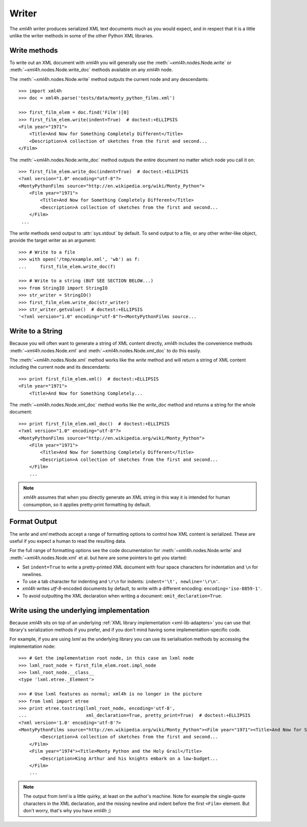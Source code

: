 ======
Writer
======

The *xml4h* writer produces serialized XML text documents much as you would
expect, and in respect that it is a little unlike the writer methods in some of
the other Python XML libraries.


Write methods
-------------

To write out an XML document with *xml4h* you will generally use the
:meth:`~xml4h.nodes.Node.write` or :meth:`~xml4h.nodes.Node.write_doc` methods
available on any *xml4h* node.

The :meth:`~xml4h.nodes.Node.write` method outputs the current node and any
descendants::

    >>> import xml4h
    >>> doc = xml4h.parse('tests/data/monty_python_films.xml')

    >>> first_film_elem = doc.find('Film')[0]
    >>> first_film_elem.write(indent=True)  # doctest:+ELLIPSIS
    <Film year="1971">
        <Title>And Now for Something Completely Different</Title>
        <Description>A collection of sketches from the first and second...
    </Film>

The :meth:`~xml4h.nodes.Node.write_doc` method outputs the entire document no
matter which node you call it on::

    >>> first_film_elem.write_doc(indent=True)  # doctest:+ELLIPSIS
    <?xml version="1.0" encoding="utf-8"?>
    <MontyPythonFilms source="http://en.wikipedia.org/wiki/Monty_Python">
        <Film year="1971">
            <Title>And Now for Something Completely Different</Title>
            <Description>A collection of sketches from the first and second...
        </Film>
     ...

The *write* methods send output to :attr:`sys.stdout` by default. To send
output to a file, or any other writer-like object, provide the target writer
as an argument::

    >>> # Write to a file
    >>> with open('/tmp/example.xml', 'wb') as f:
    ...     first_film_elem.write_doc(f)

    >>> # Write to a string (BUT SEE SECTION BELOW...)
    >>> from StringIO import StringIO
    >>> str_writer = StringIO()
    >>> first_film_elem.write_doc(str_writer)
    >>> str_writer.getvalue()  # doctest:+ELLIPSIS
    '<?xml version="1.0" encoding="utf-8"?><MontyPythonFilms source...


Write to a String
-----------------

Because you will often want to generate a string of XML content directly,
*xml4h* includes the convenience methods :meth:`~xml4h.nodes.Node.xml`
and :meth:`~xml4h.nodes.Node.xml_doc` to do this easily.

The :meth:`~xml4h.nodes.Node.xml` method works like the *write* method and
will return a string of XML content including the current node and its
descendants::

    >>> print first_film_elem.xml()  # doctest:+ELLIPSIS
    <Film year="1971">
        <Title>And Now for Something Completely...

The :meth:`~xml4h.nodes.Node.xml_doc` method works like the *write_doc*
method and returns a string for the whole document::

    >>> print first_film_elem.xml_doc()  # doctest:+ELLIPSIS
    <?xml version="1.0" encoding="utf-8"?>
    <MontyPythonFilms source="http://en.wikipedia.org/wiki/Monty_Python">
        <Film year="1971">
            <Title>And Now for Something Completely Different</Title>
            <Description>A collection of sketches from the first and second...
        </Film>
        ...

.. note::
   *xml4h* assumes that when you directly generate an XML string in this way it
   is intended for human consumption, so it applies pretty-print formatting
   by default.


Format Output
-------------

The *write* and *xml* methods accept a range of formatting options to control
how XML content is serialized. These are useful if you expect a human to read
the resulting data.

For the full range of formatting options see the code documentation for
:meth:`~xml4h.nodes.Node.write` and :meth:`~xml4h.nodes.Node.xml` et al.
but here are some pointers to get you started:

- Set ``indent=True`` to write a pretty-printed XML document with four space
  characters for indentation and ``\n`` for newlines.
- To use a tab character for indenting and ``\r\n`` for indents:
  ``indent='\t', newline='\r\n'``.
- *xml4h* writes *utf-8*-encoded documents by default, to write with a
  different encoding: ``encoding='iso-8859-1'``.
- To avoid outputting the XML declaration when writing a document:
  ``omit_declaration=True``.


Write using the underlying implementation
-----------------------------------------

Because *xml4h* sits on top of an underlying
:ref:`XML library implementation <xml-lib-adapters>` you can use that
library's serialization methods if you prefer, and if you don't mind having
some implementation-specific code.

For example, if you are using *lxml* as the underlying library you can use
its serialisation methods by accessing the implementation node::

    >>> # Get the implementation root node, in this case an lxml node
    >>> lxml_root_node = first_film_elem.root.impl_node
    >>> lxml_root_node.__class__
    <type 'lxml.etree._Element'>

    >>> # Use lxml features as normal; xml4h is no longer in the picture
    >>> from lxml import etree
    >>> print etree.tostring(lxml_root_node, encoding='utf-8',
    ...                      xml_declaration=True, pretty_print=True)  # doctest:+ELLIPSIS
    <?xml version='1.0' encoding='utf-8'?>
    <MontyPythonFilms source="http://en.wikipedia.org/wiki/Monty_Python"><Film year="1971"><Title>And Now for Something Completely Different</Title>
            <Description>A collection of sketches from the first and second...
        </Film>
        <Film year="1974"><Title>Monty Python and the Holy Grail</Title>
            <Description>King Arthur and his knights embark on a low-budget...
        </Film>
        ...

.. note::
   The output from *lxml* is a little quirky, at least on the author's machine.
   Note for example the single-quote characters in the XML declaration, and
   the missing newline and indent before the first ``<Film>`` element. But
   don't worry, that's why you have *xml4h* ;)
